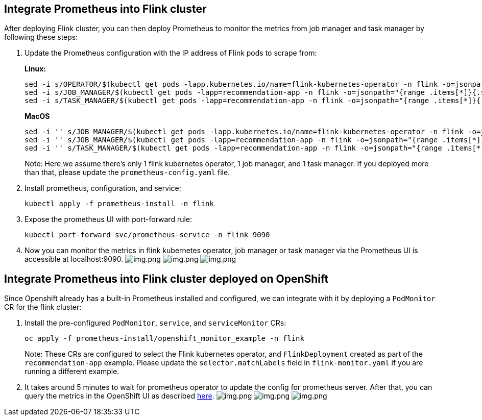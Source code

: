 == Integrate Prometheus into Flink cluster

After deploying Flink cluster, you can then deploy Prometheus to monitor
the metrics from job manager and task manager by following these steps:

[arabic]
. Update the Prometheus configuration with the IP address of Flink pods
to scrape from:
+
*Linux:*
+
....
sed -i s/OPERATOR/$(kubectl get pods -lapp.kubernetes.io/name=flink-kubernetes-operator -n flink -o=jsonpath="{range .items[*]}{.status.podIP}{','}{end}" | cut -d ',' -f1)/g prometheus-install/prometheus-config.yaml
sed -i s/JOB_MANAGER/$(kubectl get pods -lapp=recommendation-app -n flink -o=jsonpath="{range .items[*]}{.status.podIP}{','}{end}" | cut -d ',' -f1)/g prometheus-install/prometheus-config.yaml
sed -i s/TASK_MANAGER/$(kubectl get pods -lapp=recommendation-app -n flink -o=jsonpath="{range .items[*]}{.status.podIP}{','}{end}" | cut -d ',' -f2)/g prometheus-install/prometheus-config.yaml
....
+
*MacOS*
+
....
sed -i '' s/JOB_MANAGER/$(kubectl get pods -lapp.kubernetes.io/name=flink-kubernetes-operator -n flink -o=jsonpath="{range .items[*]}{.status.podIP}{','}{end}" | cut -d ',' -f1)/g prometheus-install/prometheus-config.yaml
sed -i '' s/JOB_MANAGER/$(kubectl get pods -lapp=recommendation-app -n flink -o=jsonpath="{range .items[*]}{.status.podIP}{','}{end}" | cut -d ',' -f1)/g prometheus-install/prometheus-config.yaml
sed -i '' s/TASK_MANAGER/$(kubectl get pods -lapp=recommendation-app -n flink -o=jsonpath="{range .items[*]}{.status.podIP}{','}{end}" | cut -d ',' -f2)/g prometheus-install/prometheus-config.yaml
....
+
Note: Here we assume there’s only 1 flink kubernetes operator, 1 job
manager, and 1 task manager. If you deployed more than that, please
update the `+prometheus-config.yaml+` file.
. Install prometheus, configuration, and service:
+
....
kubectl apply -f prometheus-install -n flink
....
. Expose the prometheus UI with port-forward rule:
+
....
kubectl port-forward svc/prometheus-service -n flink 9090
....
. Now you can monitor the metrics in flink kubernetes operator, job
manager or task manager via the Prometheus UI is accessible at
localhost:9090. image:images/operator_metric.png[img.png]
image:images/job_metric.png[img.png]
image:images/task_metric.png[img.png]

== Integrate Prometheus into Flink cluster deployed on OpenShift

Since Openshift already has a built-in Prometheus installed and
configured, we can integrate with it by deploying a `+PodMonitor+` CR
for the flink cluster:

[arabic]
. Install the pre-configured `+PodMonitor+`, `+service+`, and
`+serviceMonitor+` CRs:
+
....
oc apply -f prometheus-install/openshift_monitor_example -n flink
....
+
Note: These CRs are configured to select the Flink kubernetes operator,
and `+FlinkDeployment+` created as part of the `+recommendation-app+`
example. Please update the `+selector.matchLabels+` field in
`+flink-monitor.yaml+` if you are running a different example.
. It takes around 5 minutes to wait for prometheus operator to update
the config for prometheus server. After that, you can query the metrics
in the OpenShift UI as described
https://docs.openshift.com/container-platform/4.16/observability/monitoring/managing-metrics.html#querying-metrics-for-all-projects-as-an-administrator_managing-metrics[here].
image:images/openshift_operator.png[img.png]
image:images/openshift_jobmanager.png[img.png]
image:images/openshift_taskmanager.png[img.png]
